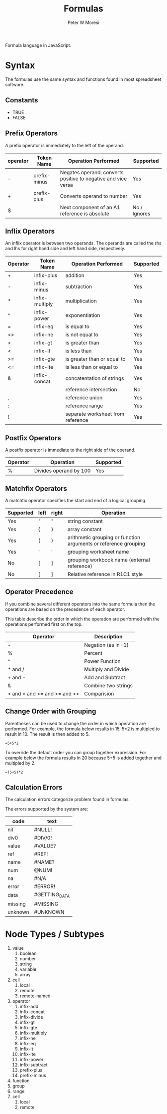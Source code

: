 #+TITLE: Formulas
#+AUTHOR: Peter W Moresi
#+HTML_HEAD: <link rel="stylesheet" type="text/css" href="http://orgmode.org/worg/style/worg.css" />

Formula language in JavaScript.

* Syntax
  
  The formulas use the same syntax and functions found in most spreadsheet software. 

** Technical Notes						   :noexport:

  Under the covers the formulas are compiled to JavaScript which depend on functions loaded
  on the page. The library looks for functions in the workbook.fn namespace and if not found then
  in the root object (e.g. window).
  
** Constants
   
   - TRUE
   - FALSE
     
** Prefix Operators
   
   A prefix operator is immediately to the left of the operand.
   
   |----------+--------------+---------------------------------------------------------------+--------------|
   | operator | Token Name   | Operation Performed                                           | Supported    |
   |----------+--------------+---------------------------------------------------------------+--------------|
   | -        | prefix-minus | Negates operand; converts positive to negative and vice versa | Yes          |
   | +        | prefix-plus  | Converts operand to number                                    | Yes          |
   | $        |              | Next component of an A1 reference is absolute                 | No / Ignores |
   |----------+--------------+---------------------------------------------------------------+--------------|
   
** Inflix Operators
   
   An inflix operator is between two operands. The operands are called the rhs and lhs for right hand side and left hand side, respectively.
   
   |----------+----------------+-----------------------------------+-----------|
   | Operator | Token Name     | Operation Performed               | Supported |
   |----------+----------------+-----------------------------------+-----------|
   | +        | infix-plus     | addition                          | Yes       |
   | -        | infix-minus    | subtraction                       | Yes       |
   | *        | infix-multiply | multiplication                    | Yes       |
   | ^        | infix-power    | exponentiation                    | Yes       |
   | =        | infix-eq       | is equal to                       | Yes       |
   | <>       | infix-ne       | is not equal to                   | Yes       |
   | >        | infix-gt       | is greater than                   | Yes       |
   | <        | infix-lt       | is less than                      | Yes       |
   | >=       | infix-gte      | is greater than or equal to       | Yes       |
   | <=       | infix-lte      | is less than or equal to          | Yes       |
   | &        | infix-concat   | concatentation of strings         | Yes       |
   | \w       |                | reference intersection            | No        |
   | ,        |                | reference union                   | Yes       |
   | :        |                | reference range                   | Yes       |
   | !        |                | separate worksheet from reference | Yes       |
   |----------+----------------+-----------------------------------+-----------|
   
** Postfix Operators
   
   A postfix operator is immediate to the right side of the operand.
   
   |----------+------------------------+-----------|
   | Operator | Operation              | Supported |
   |----------+------------------------+-----------|
   | %        | Divides operand by 100 | Yes       |
   |----------+------------------------+-----------|
   
** Matchfix Operators
   
   A matchfix operator specifies the start and end of a logical grouping.
   
   |-----------+------+-------+-----------------------------------------------------------------|
   | Supported | left | right | Operation                                                       |
   |-----------+------+-------+-----------------------------------------------------------------|
   | Yes       | "    | "     | string constant                                                 |
   | Yes       | {    | }     | array constant                                                  |
   | Yes       | (    | )     | arithmetic grouping or function arguments or reference grouping |
   | Yes       | '    | '     | grouping worksheet name                                         |
   | No        | [    | ]     | grouping workbook name (external reference)                     |
   | No        | [    | ]     | Relative reference in R1C1 style                                |
   |-----------+------+-------+-----------------------------------------------------------------|
   
** Operator Precedence
   
   If you combine several different operators into the same formula then the operations
   are based on the precedence of each operator.
   
   This table describe the order in which the operation are performed with the operations
   performed first on the top.
   
   |-------------------------------+---------------------|
   | Operator                      | Description         |
   |-------------------------------+---------------------|
   | -                             | Negation (as in –1) |
   | %                             | Percent             |
   | ^                             | Power Function      |
   | * and /                       | Multiply and Divide |
   | + and -                       | Add and Subtract    |
   | &                             | Combine two strings |
   | < and > and <=  and >= and <> | Comparision         |
   |-------------------------------+---------------------|
   
** Change Order with Grouping
   
   Parentheses can be used to change the order in which operation are performed. For example,
   the formula below results in 15. 5*2 is multipled to result in 10. The result is then added
   to 5.
   
   #+BEGIN_EXAMPLE
     =5+5*2
   #+END_EXAMPLE
   
   To override the default order you can group together expression. For example below the formula
   results in 20 because 5+5 is added together and multipled by 2.
   
   #+BEGIN_EXAMPLE
     =(5+5)*2   
   #+END_EXAMPLE

** Calculation Errors

   The calculation errors categorize problem found in formulas.

   The errors supported by the system are:
   
   #+NAME: ErrorTypes
   |---------+---------------|
   | code    | text          |
   |---------+---------------|
   | nil     | #NULL!        |
   | div0    | #DIV/0!       |
   | value   | #VALUE?       |
   | ref     | #REF!         |
   | name    | #NAME?        |
   | num     | @NUM!         |
   | na      | #N/A          |
   | error   | #ERROR!       |
   | data    | #GETTING_DATA |
   | missing | #MISSING      |
   | unknown | #UNKNOWN      |
   |---------+---------------|

    
* Node Types / Subtypes
  
  1. value
     1. boolean
     2. number
     3. string
     4. variable
     5. array
  2. cell
     1. local
     2. remote
     3. remote-named
  3. operator
     1. infix-add
     2. infix-concat
     3. infix-divide
     4. infix-gt
     5. infix-gte
     6. infix-multiply
     7. infix-ne
     8. infix-eq
     9. infix-lt
     10. infix-lte
     11. infix-power
     12. infix-subtract
     13. prefix-plus
     14. prefix-minus
  4. function
  5. group
  6. range
  7. cell
     1. local
     2. remote



